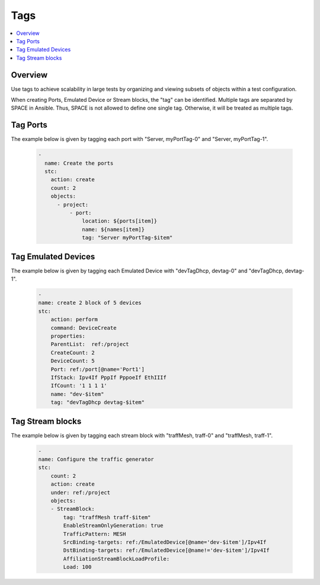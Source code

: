 Tags
====

.. contents::
   :local:
   :depth: 1

Overview
--------

Use tags to achieve scalability in large tests by organizing and viewing subsets of objects 
within a test configuration.

When creating Ports, Emulated Device or Stream blocks, the "tag" can be identified. 
Multiple tags are separated by SPACE in Ansible. Thus, SPACE is not allowed to define 
one single tag. Otherwise, it will be treated as multiple tags.


Tag Ports
---------

The example below is given by tagging each port with "Server, myPortTag-0" and "Server, myPortTag-1".

  .. code-block:: yaml

    -
      name: Create the ports
      stc:
        action: create
        count: 2
        objects:
          - project:
              - port:
                  location: ${ports[item]}
                  name: ${names[item]}
                  tag: "Server myPortTag-$item"

Tag Emulated Devices
--------------------

The example below is given by tagging each Emulated Device with "devTagDhcp, devtag-0" and "devTagDhcp, devtag-1".

  .. code-block:: yaml

    -
    name: create 2 block of 5 devices
    stc:
        action: perform
        command: DeviceCreate
        properties:
        ParentList:  ref:/project
        CreateCount: 2
        DeviceCount: 5
        Port: ref:/port[@name='Port1']
        IfStack: Ipv4If PppIf PppoeIf EthIIIf
        IfCount: '1 1 1 1'
        name: "dev-$item"
        tag: "devTagDhcp devtag-$item"


Tag Stream blocks
-----------------

The example below is given by tagging each stream block with "traffMesh, traff-0" and "traffMesh, traff-1".

  .. code-block:: yaml

    -
    name: Configure the traffic generator
    stc:
        count: 2
        action: create
        under: ref:/project
        objects:
        - StreamBlock:
            tag: "traffMesh traff-$item"
            EnableStreamOnlyGeneration: true
            TrafficPattern: MESH
            SrcBinding-targets: ref:/EmulatedDevice[@name='dev-$item']/Ipv4If
            DstBinding-targets: ref:/EmulatedDevice[@name!='dev-$item']/Ipv4If
            AffiliationStreamBlockLoadProfile:
            Load: 100